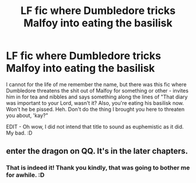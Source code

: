 #+TITLE: LF fic where Dumbledore tricks Malfoy into eating the basilisk

* LF fic where Dumbledore tricks Malfoy into eating the basilisk
:PROPERTIES:
:Author: Avalon1632
:Score: 8
:DateUnix: 1601195951.0
:DateShort: 2020-Sep-27
:FlairText: What's That Fic?
:END:
I cannot for the life of me remember the name, but there was this fic where Dumbledore threatens the shit out of Malfoy for something or other - invites him in for tea and nibbles and says something along the lines of "That diary was important to your Lord, wasn't it? Also, you're eating his basilisk now. Won't he be pissed. Heh. Don't do the thing I brought you here to threaten you about, 'kay?"

EDIT - Oh wow, I did not intend that title to sound as euphemistic as it did. My bad. :D


** enter the dragon on QQ. It's in the later chapters.
:PROPERTIES:
:Author: copperscale
:Score: 3
:DateUnix: 1601202862.0
:DateShort: 2020-Sep-27
:END:

*** That is indeed it! Thank you kindly, that was going to bother me for awhile. :D
:PROPERTIES:
:Author: Avalon1632
:Score: 1
:DateUnix: 1601203572.0
:DateShort: 2020-Sep-27
:END:

